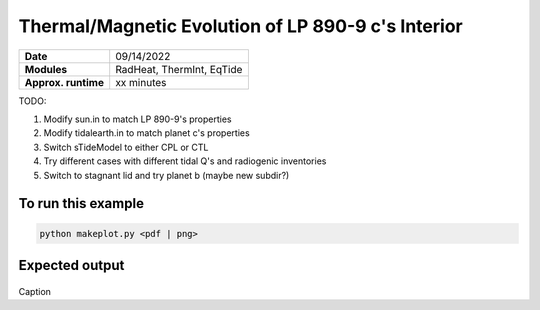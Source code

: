 Thermal/Magnetic Evolution of LP 890-9 c's Interior
======================================================

===================   ============
**Date**              09/14/2022
**Modules**           RadHeat, ThermInt, EqTide
**Approx. runtime**   xx minutes
===================   ============

TODO:

1. Modify sun.in to match LP 890-9's properties
2. Modify tidalearth.in to match planet c's properties
3. Switch sTideModel to either CPL or CTL 
4. Try different cases with different tidal Q's and radiogenic inventories
5. Switch to stagnant lid and try planet b (maybe new subdir?)


To run this example
-------------------

.. code-block:: bash

   python makeplot.py <pdf | png>


Expected output
---------------

.. figure:: TidalEarth1.png
.. figure:: TidalEarth2.png
   :width: 600px
   :align: center

Caption
